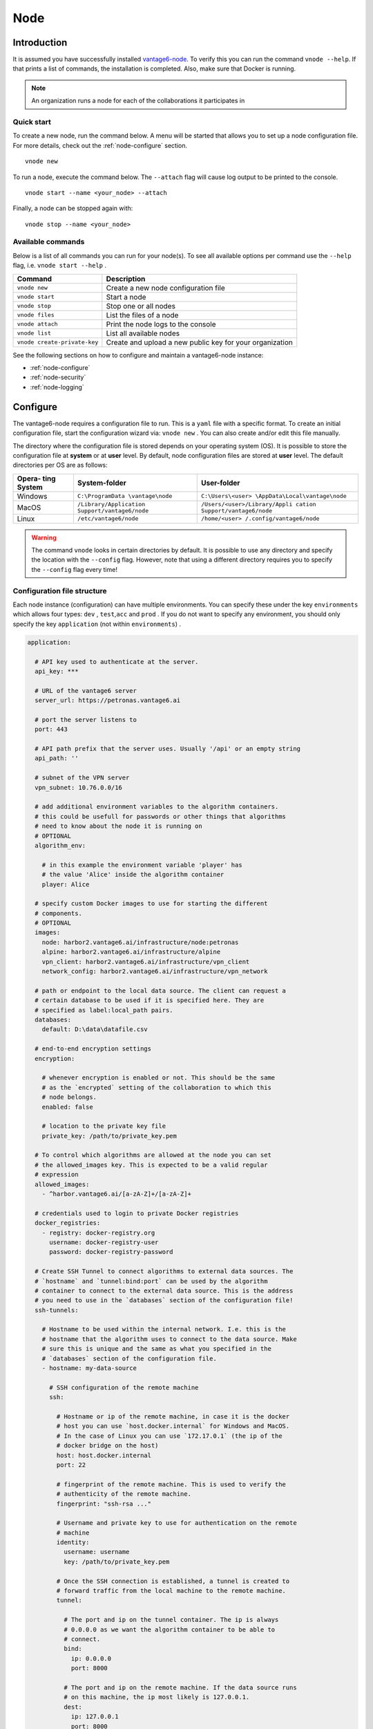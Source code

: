.. _use-node:

Node
----

Introduction
^^^^^^^^^^^^

It is assumed you have successfully installed `vantage6-node <./>`__. To
verify this you can run the command ``vnode --help``. If that prints a
list of commands, the installation is completed. Also, make sure that
Docker is running.

.. note::
    An organization runs a node for each of the collaborations it participates
    in

Quick start
"""""""""""

To create a new node, run the command below. A menu will be started that
allows you to set up a node configuration file. For more details, check
out the :ref:`node-configure` section.

::

   vnode new

To run a node, execute the command below. The ``--attach`` flag will
cause log output to be printed to the console.

::

   vnode start --name <your_node> --attach

Finally, a node can be stopped again with:

::

   vnode stop --name <your_node>

Available commands
""""""""""""""""""

Below is a list of all commands you can run for your node(s). To see all
available options per command use the ``--help`` flag,
i.e. ``vnode start --help`` .

+---------------------+------------------------------------------------+
| **Command**         | **Description**                                |
+=====================+================================================+
| ``vnode new``       | Create a new node configuration file           |
+---------------------+------------------------------------------------+
| ``vnode start``     | Start a node                                   |
+---------------------+------------------------------------------------+
| ``vnode stop``      | Stop one or all nodes                          |
+---------------------+------------------------------------------------+
| ``vnode files``     | List the files of a node                       |
+---------------------+------------------------------------------------+
| ``vnode attach``    | Print the node logs to the console             |
+---------------------+------------------------------------------------+
| ``vnode list``      | List all available nodes                       |
+---------------------+------------------------------------------------+
| ``vnode             | Create and upload a new public key for your    |
| create-private-key``| organization                                   |
+---------------------+------------------------------------------------+

See the following sections on how to configure and maintain a
vantage6-node instance:

-  :ref:`node-configure`
-  :ref:`node-security`
-  :ref:`node-logging`

.. _node-configure:

Configure
^^^^^^^^^

The vantage6-node requires a configuration file to run. This is a
``yaml`` file with a specific format. To create an initial configuration
file, start the configuration wizard via: ``vnode new`` . You can also
create and/or edit this file manually.

The directory where the configuration file is stored depends on your
operating system (OS). It is possible to store the configuration file at
**system** or at **user** level. By default, node configuration files
are stored at **user** level. The default directories per OS are as
follows:

+----------+-------------------------+--------------------------------+
| **Opera- | **System-folder**       | **User-folder**                |
| ting     |                         |                                |
| System** |                         |                                |
+==========+=========================+================================+
| Windows  | ``C:\ProgramData        | ``C:\Users\<user>              |
|          | \vantage\node``         | \AppData\Local\vantage\node``  |
+----------+-------------------------+--------------------------------+
| MacOS    | ``/Library/Application  | ``/Users/<user>/Library/Appli  |
|          | Support/vantage6/node`` | cation Support/vantage6/node`` |
+----------+-------------------------+--------------------------------+
| Linux    | ``/etc/vantage6/node``  | ``/home/<user>                 |
|          |                         | /.config/vantage6/node``       |
+----------+-------------------------+--------------------------------+

.. warning::
    The command ``vnode`` looks in certain directories by default. It is
    possible to use any directory and specify the location with the ``--config``
    flag. However, note that using a different directory requires you to
    specify the ``--config`` flag every time!

.. _node-configure-structure:

Configuration file structure
""""""""""""""""""""""""""""

Each node instance (configuration) can have multiple environments. You
can specify these under the key ``environments`` which allows four
types: ``dev`` , ``test``,\ ``acc`` and ``prod`` . If you do not want to
specify any environment, you should only specify the key ``application``
(not within ``environments``) .

.. raw:: html

   <details>
   <summary><a>Example configuration file</a></summary>

.. code:: yaml

   application:

     # API key used to authenticate at the server.
     api_key: ***

     # URL of the vantage6 server
     server_url: https://petronas.vantage6.ai

     # port the server listens to
     port: 443

     # API path prefix that the server uses. Usually '/api' or an empty string
     api_path: ''

     # subnet of the VPN server
     vpn_subnet: 10.76.0.0/16

     # add additional environment variables to the algorithm containers.
     # this could be usefull for passwords or other things that algorithms
     # need to know about the node it is running on
     # OPTIONAL
     algorithm_env:

       # in this example the environment variable 'player' has
       # the value 'Alice' inside the algorithm container
       player: Alice

     # specify custom Docker images to use for starting the different
     # components.
     # OPTIONAL
     images:
       node: harbor2.vantage6.ai/infrastructure/node:petronas
       alpine: harbor2.vantage6.ai/infrastructure/alpine
       vpn_client: harbor2.vantage6.ai/infrastructure/vpn_client
       network_config: harbor2.vantage6.ai/infrastructure/vpn_network

     # path or endpoint to the local data source. The client can request a
     # certain database to be used if it is specified here. They are
     # specified as label:local_path pairs.
     databases:
       default: D:\data\datafile.csv

     # end-to-end encryption settings
     encryption:

       # whenever encryption is enabled or not. This should be the same
       # as the `encrypted` setting of the collaboration to which this
       # node belongs.
       enabled: false

       # location to the private key file
       private_key: /path/to/private_key.pem

     # To control which algorithms are allowed at the node you can set
     # the allowed_images key. This is expected to be a valid regular
     # expression
     allowed_images:
       - ^harbor.vantage6.ai/[a-zA-Z]+/[a-zA-Z]+

     # credentials used to login to private Docker registries
     docker_registries:
       - registry: docker-registry.org
         username: docker-registry-user
         password: docker-registry-password

     # Create SSH Tunnel to connect algorithms to external data sources. The
     # `hostname` and `tunnel:bind:port` can be used by the algorithm
     # container to connect to the external data source. This is the address
     # you need to use in the `databases` section of the configuration file!
     ssh-tunnels:

       # Hostname to be used within the internal network. I.e. this is the
       # hostname that the algorithm uses to connect to the data source. Make
       # sure this is unique and the same as what you specified in the
       # `databases` section of the configuration file.
       - hostname: my-data-source

         # SSH configuration of the remote machine
         ssh:

           # Hostname or ip of the remote machine, in case it is the docker
           # host you can use `host.docker.internal` for Windows and MacOS.
           # In the case of Linux you can use `172.17.0.1` (the ip of the
           # docker bridge on the host)
           host: host.docker.internal
           port: 22

           # fingerprint of the remote machine. This is used to verify the
           # authenticity of the remote machine.
           fingerprint: "ssh-rsa ..."

           # Username and private key to use for authentication on the remote
           # machine
           identity:
             username: username
             key: /path/to/private_key.pem

           # Once the SSH connection is established, a tunnel is created to
           # forward traffic from the local machine to the remote machine.
           tunnel:

             # The port and ip on the tunnel container. The ip is always
             # 0.0.0.0 as we want the algorithm container to be able to
             # connect.
             bind:
               ip: 0.0.0.0
               port: 8000

             # The port and ip on the remote machine. If the data source runs
             # on this machine, the ip most likely is 127.0.0.1.
             dest:
               ip: 127.0.0.1
               port: 8000

     # Settings for the logger
     logging:
       # Controls the logging output level. Could be one of the following
       # levels: CRITICAL, ERROR, WARNING, INFO, DEBUG, NOTSET
       level:        DEBUG

       # Filename of the log-file, used by RotatingFileHandler
       file:         my_node.log

       # whenever the output needs to be shown in the console
       use_console:  true

       # The number of log files that are kept, used by RotatingFileHandler
       backup_count: 5

       # Size kb of a single log file, used by RotatingFileHandler
       max_size:     1024

       # format: input for logging.Formatter,
       format:       "%(asctime)s - %(name)-14s - %(levelname)-8s - %(message)s"
       datefmt:      "%Y-%m-%d %H:%M:%S"

     # directory where local task files (input/output) are stored
     task_dir: C:\Users\<your-user>\AppData\Local\vantage6\node\tno1

     # Whether or not your node shares some configuration (e.g. which images are
     # allowed to run on your node) with the central server. This can be useful
     # for other organizations in your collaboration to understand why a task
     # is not completed. Obviously, no sensitive data is shared. Default true
     share_config: true

.. raw:: html

   </details>

.. note::
    We use `DTAP for key environments <https://en.wikipedia.org/wiki/Development,_testing,_acceptance_and_production>`__.
    In short:

    - ``dev``: Development environment. It is ok to break things here
    - ``test``: Testing environment. Here, you can verify that everything
      works as expected. This environment should resemble the target
      environment where the final solution will be deployed as much as
      possible.
    - ``acc``: Acceptance environment. If the tests were successful, you can
      try this environment, where the final user will test his/her analysis
      to verify if everything meets his/her expectations.
    - ``prod``: Production environment. The version of the proposed solution
      where the final analyses are executed.


Configure using the Wizard
""""""""""""""""""""""""""

The most straightforward way of creating a new server configuration is
using the command ``vnode new`` which allows you to configure the most
basic settings.

By default, the configuration is stored at user level, which makes this
configuration available only for your user. In case you want to use a
system directory you can add the ``--system`` flag when invoking the
``vnode new`` command.

Update configuration
""""""""""""""""""""

To update a configuration you need to modify the created ``yaml`` file.
To see where this file is located, you can use the command
``vnode files`` . Do not forget to specify the flag ``--system`` in case
of a system-wide configuration or the ``--user`` flag in case of a
user-level configuration.

Local test setup
""""""""""""""""

Check the section on :ref:`use-server-local` of the server if
you want to run both the node and server on the same machine.

.. _node-security:

Security
^^^^^^^^

As a data owner it is important that you take the necessary steps to
protect your data. Vantage6 allows algorithms to run on your data and
share the results with other parties. It is important that you review
the algorithms before allowing them to run on your data.

Once you approved the algorithm, it is important that you can verify
that the approved algorithm is the algorithm that runs on your data.
There are two important steps to be taken to accomplish this:

-  Set the (optional) ``allowed_images`` option in the
   node-configuration file. You can specify a regex expression here. For
   example

   1. ``^harbor2.vantage6.ai/[a-zA-Z]+/[a-zA-Z]+``: allows all images
      from the vantage6 registry
   2. ``^harbor2.vantage6.ai/algorithms/glm``: only allows this specific
      image, but all builds of this image
   3. ``^harbor2.vantage6.ai/algorithms/glm@sha256:82becede498899ec668628e7cb0a``
      ``d87b6e1c371cb8a1e597d83a47fac21d6af3``:
      allows only this specific build from the GLM to run on your data

-  Enable ``DOCKER_CONTENT_TRUST`` to verify the origin of the image.
   For more details see the `documentation from
   Docker <https://docs.docker.com/engine/security/trust/>`__.

.. warning::
    By enabling ``DOCKER_CONTENT_TRUST`` you might not be able to use
    certain algorithms. You can check this by verifying that the images you want
    to be used are signed.

    In case you are using our Docker repository you need to use
    harbor\ **2**.vantage6.ai as harbor.vantage6.ai does not have a notary.

.. _node-logging:

Logging
^^^^^^^

Logging is enabled by default. To configure the logger, look at the logging section
in the example configuration file in :ref:`node-configure-structure`.

.. todo update link above

Useful commands:

1. ``vnode files``: shows you where the log file is stored
2. ``vnode attach``: shows live logs of a running server in your current
   console. This can also be achieved when starting the node with
   ``vnode start --attach``
